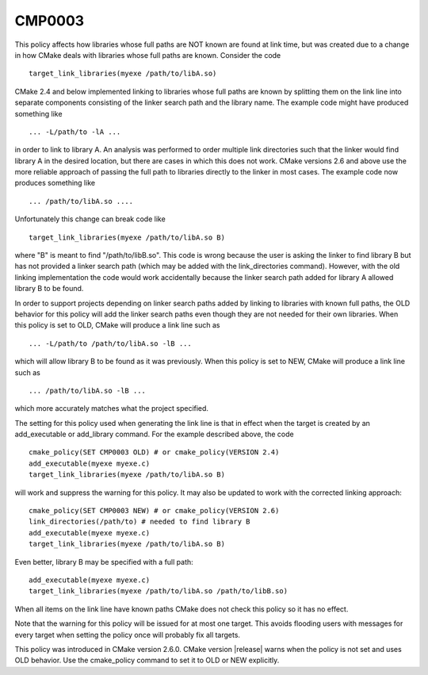 CMP0003
-------

.. cmake-policy:: CMP0003

This policy affects how libraries whose full paths are NOT known are
found at link time, but was created due to a change in how CMake deals
with libraries whose full paths are known.  Consider the code

::

  target_link_libraries(myexe /path/to/libA.so)

CMake 2.4 and below implemented linking to libraries whose full paths
are known by splitting them on the link line into separate components
consisting of the linker search path and the library name.  The
example code might have produced something like

::

  ... -L/path/to -lA ...

in order to link to library A.  An analysis was performed to order
multiple link directories such that the linker would find library A in
the desired location, but there are cases in which this does not work.
CMake versions 2.6 and above use the more reliable approach of passing
the full path to libraries directly to the linker in most cases.  The
example code now produces something like

::

  ... /path/to/libA.so ....

Unfortunately this change can break code like

::

  target_link_libraries(myexe /path/to/libA.so B)

where "B" is meant to find "/path/to/libB.so".  This code is wrong
because the user is asking the linker to find library B but has not
provided a linker search path (which may be added with the
link_directories command).  However, with the old linking
implementation the code would work accidentally because the linker
search path added for library A allowed library B to be found.

In order to support projects depending on linker search paths added by
linking to libraries with known full paths, the OLD behavior for this
policy will add the linker search paths even though they are not
needed for their own libraries.  When this policy is set to OLD, CMake
will produce a link line such as

::

  ... -L/path/to /path/to/libA.so -lB ...

which will allow library B to be found as it was previously.  When
this policy is set to NEW, CMake will produce a link line such as

::

  ... /path/to/libA.so -lB ...

which more accurately matches what the project specified.

The setting for this policy used when generating the link line is that
in effect when the target is created by an add_executable or
add_library command.  For the example described above, the code

::

  cmake_policy(SET CMP0003 OLD) # or cmake_policy(VERSION 2.4)
  add_executable(myexe myexe.c)
  target_link_libraries(myexe /path/to/libA.so B)

will work and suppress the warning for this policy.  It may also be
updated to work with the corrected linking approach:

::

  cmake_policy(SET CMP0003 NEW) # or cmake_policy(VERSION 2.6)
  link_directories(/path/to) # needed to find library B
  add_executable(myexe myexe.c)
  target_link_libraries(myexe /path/to/libA.so B)

Even better, library B may be specified with a full path:

::

  add_executable(myexe myexe.c)
  target_link_libraries(myexe /path/to/libA.so /path/to/libB.so)

When all items on the link line have known paths CMake does not check
this policy so it has no effect.

Note that the warning for this policy will be issued for at most one
target.  This avoids flooding users with messages for every target
when setting the policy once will probably fix all targets.

This policy was introduced in CMake version 2.6.0.  CMake version
|release| warns when the policy is not set and uses OLD behavior.  Use
the cmake_policy command to set it to OLD or NEW explicitly.
